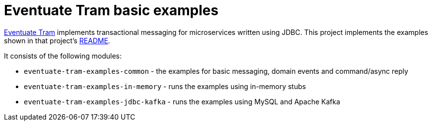 
= Eventuate Tram basic examples

https://github.com/eventuate-tram/eventuate-tram-core[Eventuate Tram] implements transactional messaging for microservices written using JDBC.
This project implements the examples shown in that project's https://github.com/eventuate-tram/eventuate-tram-core[README].

It consists of the following modules:

* `eventuate-tram-examples-common` - the examples for basic messaging, domain events and command/async reply
* `eventuate-tram-examples-in-memory` - runs the examples using in-memory stubs
* `eventuate-tram-examples-jdbc-kafka` - runs the examples using MySQL and Apache Kafka
